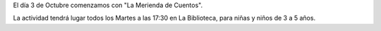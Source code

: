 .. title: La Merienda de Cuentos
.. slug: la-merienda-de-cuentos
.. date: 2017-10-04 20:00
.. tags: Talleres, Actividades
.. description: Comienza la actividad "La Merienda de Cuentos"
.. type: micro

El día 3 de Octubre comenzamos con "La Merienda de Cuentos".

La actividad tendrá lugar todos los Martes a las 17:30 en La Biblioteca, para niñas y niños de 3 a 5 años. 
